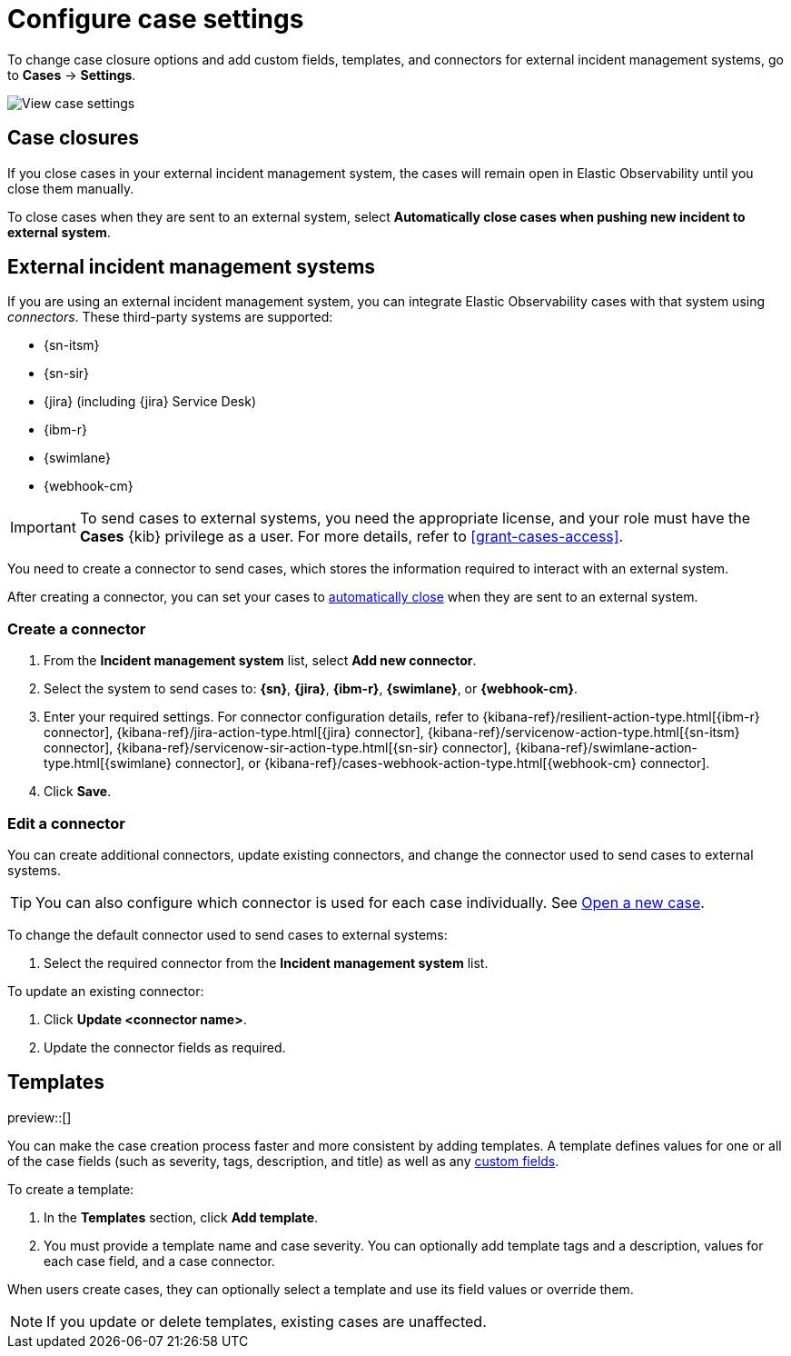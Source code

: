 [[manage-cases-settings]]
= Configure case settings

To change case closure options and add custom fields, templates, and connectors for external incident management systems, go to *Cases* -> *Settings*.

[role="screenshot"]
image::images/cases-settings.png[View case settings]
// NOTE: This is an autogenerated screenshot. Do not edit it directly.

[discrete]
[[close-connector-observability]]
== Case closures

If you close cases in your external incident management system, the cases will remain open in Elastic Observability until you close them manually.

To close cases when they are sent to an external system, select *Automatically close cases when pushing new incident to external system*.

[discrete]
[[cases-external-connectors]]
== External incident management systems

If you are using an external incident management system, you can integrate Elastic Observability 
cases with that system using _connectors_. These third-party systems are supported:

* {sn-itsm}
* {sn-sir}
* {jira} (including {jira} Service Desk)
* {ibm-r}
* {swimlane}
* {webhook-cm}

IMPORTANT: To send cases to external systems, you need the appropriate license, and your role must
have the *Cases* {kib} privilege as a user. For more details, refer to <<grant-cases-access>>.

You need to create a connector to send cases, which stores the information required to interact
with an external system.

After creating a connector, you can set your cases to
<<close-connector-observability,automatically close>> when they are sent to an external system.

[discrete]
[[new-connector-observability]]
=== Create a connector

. From the *Incident management system* list, select *Add new connector*.
. Select the system to send cases to: *{sn}*, *{jira}*, *{ibm-r}*, *{swimlane}*,
or *{webhook-cm}*.

. Enter your required settings. For connector configuration details, refer to
{kibana-ref}/resilient-action-type.html[{ibm-r} connector],
{kibana-ref}/jira-action-type.html[{jira} connector],
{kibana-ref}/servicenow-action-type.html[{sn-itsm} connector],
{kibana-ref}/servicenow-sir-action-type.html[{sn-sir} connector],
{kibana-ref}/swimlane-action-type.html[{swimlane} connector], or
{kibana-ref}/cases-webhook-action-type.html[{webhook-cm} connector].

. Click *Save*.

[discrete]
[[Edit-connector-observability]]
=== Edit a connector

You can create additional connectors, update existing connectors, and change the connector used to send cases to external systems.

TIP: You can also configure which connector is used for each case individually. See <<new-case-observability,Open a new case>>.

To change the default connector used to send cases to external systems:

. Select the required connector from the *Incident management system* list.

To update an existing connector:

. Click *Update <connector name>*.
. Update the connector fields as required.

[discrete]
[[observability-case-templates]]
== Templates

preview::[]

You can make the case creation process faster and more consistent by adding templates.
A template defines values for one or all of the case fields (such as severity, tags, description, and title) as well as any <<case-custom-fields,custom fields>>.

To create a template:

. In the *Templates* section, click *Add template*.

. You must provide a template name and case severity.
  You can optionally add template tags and a description, values for each case field, and a case connector.

When users create cases, they can optionally select a template and use its field values or override them.

NOTE: If you update or delete templates, existing cases are unaffected.
